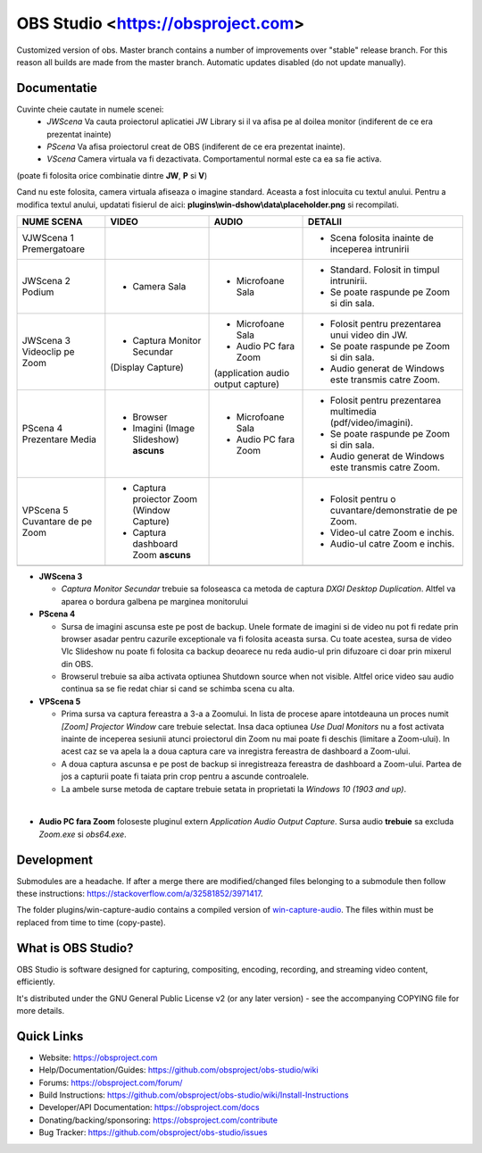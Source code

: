 OBS Studio <https://obsproject.com>
===================================

.. image:: https://github.com/Aeindus/obs-studio/actions/workflows/main.yml/badge.svg?branch=master&event=push
   :alt: OBS Studio Build Status - GitHub Actions
   :target: https://github.com/Aeindus/obs-studio/actions/workflows/main.yml?query=event%3Apush+branch%3Amaster

Customized version of obs. Master branch contains a number of improvements over "stable" release branch. For this reason all builds are made 
from the master branch.
Automatic updates disabled (do not update manually).

Documentatie
------------------

Cuvinte cheie cautate in numele scenei:
 * *JWScena*	Va cauta proiectorul aplicatiei JW Library si il va afisa pe al doilea monitor (indiferent de ce era prezentat inainte)
 * *PScena*	Va afisa proiectorul creat de OBS (indiferent de ce era prezentat inainte).
 * *VScena*	Camera virtuala va fi dezactivata. Comportamentul normal este ca ea sa fie activa.
(poate fi folosita orice combinatie dintre **JW**, **P** si **V**)

Cand nu este folosita, camera virtuala afiseaza o imagine standard. Aceasta a fost inlocuita cu textul anului.
Pentru a modifica textul anului, updatati fisierul de aici: **plugins\\win-dshow\\data\\placeholder.png** si recompilati.

.. table:: Obs scenes table
    :widths: auto
+--------------------------------+-------------------------------------------+-------------------------------------+--------------------------------------------------------------+
| NUME SCENA                     | VIDEO                                     | AUDIO                               | DETALII                                                      |
+================================+===========================================+=====================================+==============================================================+
| VJWScena 1 Premergatoare       |                                           |                                     | - Scena folosita inainte de inceperea intrunirii             |
+--------------------------------+-------------------------------------------+-------------------------------------+--------------------------------------------------------------+
| JWScena 2 Podium               | - Camera Sala                             | - Microfoane Sala                   | - Standard. Folosit in timpul intrunirii.                    |
|                                |                                           |                                     | - Se poate raspunde pe Zoom si din sala.                     |
+--------------------------------+-------------------------------------------+-------------------------------------+--------------------------------------------------------------+
| JWScena 3 Videoclip pe Zoom    | - Captura Monitor Secundar                | - Microfoane Sala                   | - Folosit pentru prezentarea unui video din JW.              |
|                                | (Display Capture)                         | - Audio PC fara Zoom                | - Se poate raspunde pe Zoom si din sala.                     |
|                                |                                           | (application audio output capture)  | - Audio generat de Windows este transmis catre Zoom.         |
+--------------------------------+-------------------------------------------+-------------------------------------+--------------------------------------------------------------+
| PScena 4 Prezentare Media      | - Browser                                 | - Microfoane Sala                   | - Folosit pentru prezentarea multimedia (pdf/video/imagini). |
|                                | - Imagini (Image Slideshow) **ascuns**    | - Audio PC fara Zoom                | - Se poate raspunde pe Zoom si din sala.                     |
|                                |                                           |                                     | - Audio generat de Windows este transmis catre Zoom.         |
+--------------------------------+-------------------------------------------+-------------------------------------+--------------------------------------------------------------+
| VPScena 5 Cuvantare de pe Zoom | - Captura proiector Zoom (Window Capture) |                                     | - Folosit pentru o cuvantare/demonstratie de pe Zoom.        |
|                                | - Captura dashboard Zoom **ascuns**       |                                     | - Video-ul catre Zoom e inchis.                              |
|                                |                                           |                                     | - Audio-ul catre Zoom e inchis.                              |
+--------------------------------+-------------------------------------------+-------------------------------------+--------------------------------------------------------------+
|                                |                                           |                                     |                                                              |
+--------------------------------+-------------------------------------------+-------------------------------------+--------------------------------------------------------------+

* **JWScena 3**

  * *Captura Monitor Secundar* trebuie sa foloseasca ca metoda de captura *DXGI Desktop Duplication*. Altfel va aparea o bordura galbena pe marginea monitorului

* **PScena 4**

  * Sursa de imagini ascunsa este pe post de backup. Unele formate de imagini si de video nu pot fi redate prin browser asadar pentru cazurile exceptionale va fi folosita aceasta sursa. Cu toate acestea, sursa de video Vlc Slideshow nu poate fi folosita ca backup deoarece nu reda audio-ul prin difuzoare ci doar prin mixerul din OBS.
  * Browserul trebuie sa aiba activata optiunea Shutdown source when not visible. Altfel orice video sau audio continua sa se fie redat chiar si cand se schimba scena cu alta.

* **VPScena 5** 

  * Prima sursa va captura fereastra a 3-a a Zoomului. In lista de procese apare intotdeauna un proces numit *[Zoom] Projector Window* care trebuie selectat. Insa daca optiunea *Use Dual Monitors* nu a fost activata inainte de inceperea sesiunii atunci proiectorul din Zoom nu mai poate fi deschis (limitare a Zoom-ului). In acest caz se va apela la a doua captura care va inregistra fereastra de dashboard a Zoom-ului.
  * A doua captura ascunsa e pe post de backup si inregistreaza fereastra de dashboard a Zoom-ului. Partea de jos a capturii poate fi taiata prin crop pentru a ascunde controalele.
  * La ambele surse metoda de captare trebuie setata in proprietati la *Windows 10 (1903 and up)*.
  
|

* **Audio PC fara Zoom** foloseste pluginul extern *Application Audio Output Capture*. Sursa audio **trebuie** sa excluda *Zoom.exe* si *obs64.exe*.


Development
-------------------

Submodules are a headache. If after a merge there are modified/changed files belonging to a submodule then follow these instructions: https://stackoverflow.com/a/32581852/3971417.

The folder plugins/win-capture-audio contains a compiled version of `win-capture-audio <https://github.com/bozbez/win-capture-audio/>`_. The files within must be replaced from time to time (copy-paste).

What is OBS Studio?
-------------------

OBS Studio is software designed for capturing, compositing, encoding,
recording, and streaming video content, efficiently.

It's distributed under the GNU General Public License v2 (or any later
version) - see the accompanying COPYING file for more details.

Quick Links
-----------

- Website: https://obsproject.com

- Help/Documentation/Guides: https://github.com/obsproject/obs-studio/wiki

- Forums: https://obsproject.com/forum/

- Build Instructions: https://github.com/obsproject/obs-studio/wiki/Install-Instructions

- Developer/API Documentation: https://obsproject.com/docs

- Donating/backing/sponsoring: https://obsproject.com/contribute

- Bug Tracker: https://github.com/obsproject/obs-studio/issues
